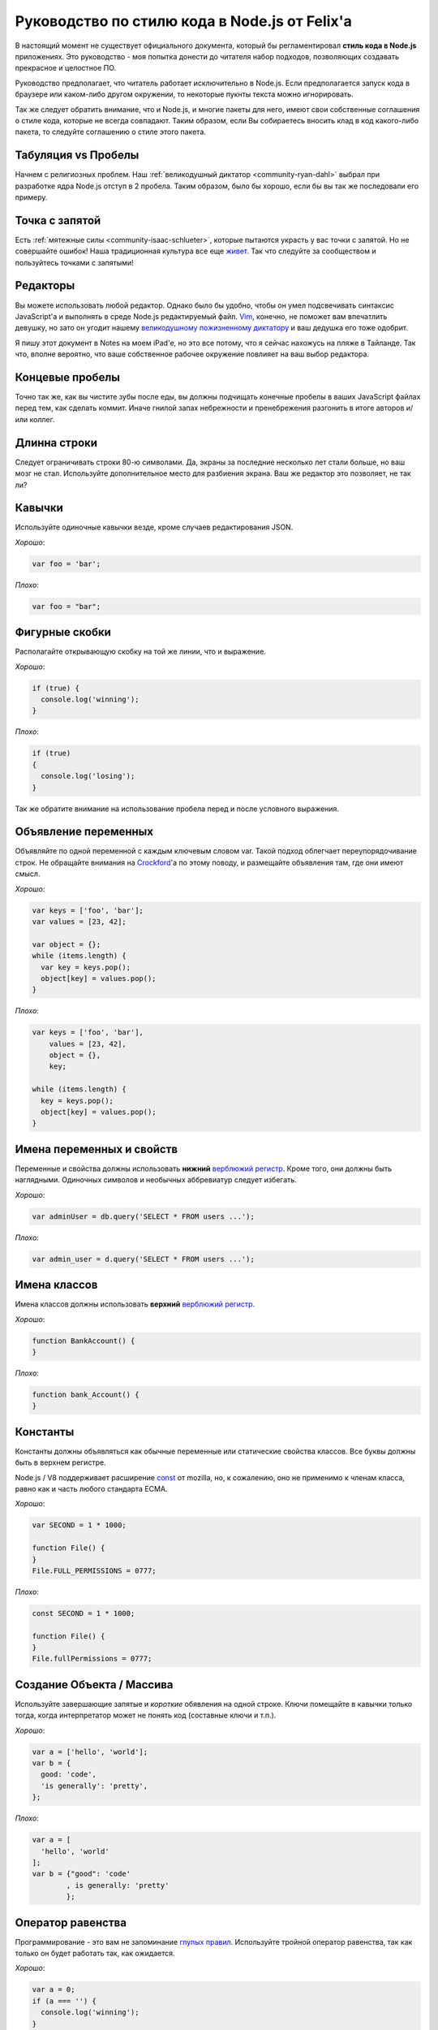 ==============================================
Руководство по стилю кода в Node.js от Felix'a
==============================================

В настоящий момент не существует официального документа, который бы
регламентировал **стиль кода в Node.js** приложениях. Это руководство - моя
попытка донести до читателя набор подходов, позволяющих создавать
прекрасное и целостное ПО.

Руководство предполагает, что читатель работает исключительно в Node.js.
Если предполагается запуск кода в браузере или каком-либо другом окружении,
то некоторые пукнты текста можно игнорировать.

Так же следует обратить внимание, что и Node.js, и многие пакеты для него,
имеют свои собственные соглашения о стиле кода, которые не всегда совпадают.
Таким образом, если Вы собираетесь вносить клад в код какого-либо пакета, то
следуйте соглашению о стиле этого пакета.

Табуляция vs Пробелы
====================

Начнем с религиозных проблем. Наш :ref:`великодушный диктатор <community-ryan-dahl>`
выбрал при разработке ядра Node.js отступ в 2 пробела. Таким образом, было бы
хорошо, если бы вы так же последовали его примеру.

Точка с запятой
===============

Есть :ref:`мятежные силы <community-isaac-schlueter>`, которые пытаются
украсть у вас точки с запятой. Но не совершайте ошибок! Наша традиционная
культура все еще `живет`_. Так что следуйте за сообществом
и пользуйтесь точками с запятыми!

.. _живет: http://news.ycombinator.com/item?id=1547647

Редакторы
=========

Вы можете использовать любой редактор. Однако было бы удобно, чтобы он умел
подсвечивать синтаксис JavaScript'a и выполнять в среде Node.js редактируемый
файл. `Vim`_, конечно, не поможет вам впечатлить девушку, но зато он угодит
нашему `великодушному пожизненному диктатору`_ и ваш дедушка его тоже одобрит.

Я пишу этот документ в Notes на моем iPad'e, но это все потому, что я сейчас 
нахожусь на пляже в Тайланде. Так что, вполне вероятно, что ваше собственное
рабочее окружение повлияет на ваш выбор редактора.

.. _vim: http://www.vim.org/
.. _великодушному пожизненному диктатору: http://ru.wikipedia.org/wiki/Великодушный_пожизненный_диктатор

Концевые пробелы
================

Точно так же, как вы чистите зубы после еды, вы должны подчищать конечные 
пробелы в ваших JavaScript файлах перед тем, как сделать коммит. Иначе гнилой
запах небрежности и пренебрежения разгонить в итоге авторов и/или коллег.

Длинна строки
=============

Следует ограничивать строки 80-ю символами. Да, экраны за последние несколько
лет стали больше, но ваш мозг не стал. Используйте дополнительное место для 
разбиения экрана. Ваш же редактор это позволяет, не так ли?

Кавычки
=======

Используйте одиночные кавычки везде, кроме случаев редактирования JSON.

*Хорошо*:

.. code-block:: javascript

    var foo = 'bar';

*Плохо*:

.. code-block:: javascript

    var foo = "bar";

Фигурные скобки
===============

Располагайте открывающую скобку на той же линии, что и выражение.

*Хорошо*:

.. code-block:: javascript

    if (true) {
      console.log('winning');
    }

*Плохо*:

.. code-block:: javascript

    if (true)
    {
      console.log('losing');
    }

Так же обратите внимание на использование пробела перед и после условного
выражения.

Объявление переменных
=====================

Объявляйте по одной переменной с каждым ключевым словом var. Такой подход
облегчает переупорядочивание строк. Не обращайте внимания на `Crockford`_'a
по этому поводу, и размещайте объявления там, где они имеют смысл.

.. _Crockford: http://javascript.crockford.com/code.html

*Хорошо*:

.. code-block:: javascript

    var keys = ['foo', 'bar'];
    var values = [23, 42];

    var object = {};
    while (items.length) {
      var key = keys.pop();
      object[key] = values.pop();
    }

*Плохо*:

.. code-block:: javascript

    var keys = ['foo', 'bar'],
        values = [23, 42],
        object = {},
        key;

    while (items.length) {
      key = keys.pop();
      object[key] = values.pop();
    }


Имена переменных и свойств
==========================

Переменные и свойства должны использовать **нижний** `верблюжий регистр`_.
Кроме того, они должны быть наглядными. Одиночных символов и необычных
аббревиатур следует избегать.

.. _верблюжий регистр: http://ru.wikipedia.org/wiki/CamelCase

*Хорошо*:

.. code-block:: javascript

    var adminUser = db.query('SELECT * FROM users ...');

*Плохо*:

.. code-block:: javascript

    var admin_user = d.query('SELECT * FROM users ...');

Имена классов
=============

Имена классов должны использовать **верхний** `верблюжий регистр`_.

*Хорошо*:

.. code-block:: javascript

    function BankAccount() {
    }

*Плохо*:

.. code-block:: javascript

    function bank_Account() {
    }

Константы
=========

Константы должны объявляться как обычные переменные или статические свойства
классов. Все буквы должны быть в верхнем регистре.

Node.js / V8 поддерживает расширение const_ от mozilla, но, к сожалению,
оно не применимо к членам класса, равно как и часть любого стандарта ECMA.

.. _const: https://developer.mozilla.org/en/JavaScript/Reference/Statements/const

*Хорошо*:

.. code-block:: javascript

    var SECOND = 1 * 1000;

    function File() {
    }
    File.FULL_PERMISSIONS = 0777;

*Плохо*:

.. code-block:: javascript

    const SECOND = 1 * 1000;

    function File() {
    }
    File.fullPermissions = 0777; 

Создание Объекта / Массива
==========================

Используйте завершающие запятые и *короткие* обявления на одной строке. 
Ключи помещайте в кавычки только тогда, когда интерпретатор может не
понять код (составные ключи и т.п.). 

*Хорошо*:

.. code-block:: javascript

    var a = ['hello', 'world'];
    var b = {
      good: 'code',
      'is generally': 'pretty',
    };

*Плохо*:

.. code-block:: javascript

    var a = [
      'hello', 'world'
    ];
    var b = {"good": 'code'
            , is generally: 'pretty'
            };


Оператор равенства
==================

Программирование - это вам не запоминание `глупых правил`_. Используйте
тройной оператор равенства, так как только он будет работать так, как
ожидается.

.. _глупых правил: https://developer.mozilla.org/en/JavaScript/Reference/Operators/Comparison_Operators

*Хорошо*:

.. code-block:: javascript

    var a = 0;
    if (a === '') {
      console.log('winning');
    }

*Плохо*:

.. code-block:: javascript

    var a = 0;
    if (a == '') {
      console.log('losing');
    }

Расширение прототипов
=====================

Не расширяйте прототипы всех подряд объектов, особенно встроенных. В аду есть
специальное место, в котором вас будут ждать, если вы не будете следовать этому
правилу.

*Хорошо*:

.. code-block:: javascript

    var a = [];
    if (!a.length) {
      console.log('winning');
    }

*Плохо*:

.. code-block:: javascript

    Array.prototype.empty = function() {
      return !this.length;
    }

    var a = [];
    if (a.empty()) {
      console.log('losing');
    }

Условия
=======

Все нетривиальные условия должны присваиваться переменной.

*Хорошо*:

.. code-block:: javascript

    var isAuthorized = (user.isAdmin() || user.isModerator());
    if (isAuthorized) {
      console.log('winning');
    }

*Плохо*:

.. code-block:: javascript

    if (user.isAdmin() || user.isModerator()) {
      console.log('losing');
    }

Размер функций
==============

Функции должны быть короткими. Хорошая функция должна помещаться на слайд,
который будет хорошо читаться людми, сидящими на последнем ряду в большой
комнате.

Оператор return
===============

Возвращайте значение из функции как можно раньше. Тем самым будет исключаться
большая вложенность if-else конструкций.

*Хорошо*:

.. code-block:: javascript

    function isPercentage(val) {
      if (val < 0) {
        return false;
      }

      if (val > 100) {
        return false;
      }

      return true;
    }

*Плохо*:

.. code-block:: javascript

    function isPercentage(val) {
      if (val >= 0) {
        if (val < 100) {
          return true;
        } else {
          return false;
        }
      } else {
        return false;
      }
    }

Или для этого конкретного примера этот подход так же применим:

.. code-block:: javascript

    function isPercentage(val) {
      var isInRange = (val >= 0 && val <= 100);
      return isInRange;
    }

Именованные замыкания
=====================

Не бойтесь давать замыканиям имена. Это показывает, что вы заботитесь о них.
Результатом этой заботы будет более полная трассировка стека:

*Хорошо*:

.. code-block:: javascript

    req.on('end', function onEnd() {
      console.log('winning');
    });

*Плохо*:

.. code-block:: javascript

    req.on('end', function() {
      console.log('losing');
    });

Вложенные замыкания
===================

Не используйте вложенные замыкания. Иначе ваш код превратится в кашу

*Хорошо*:

.. code-block:: javascript

    setTimeout(function() {
      client.connect(afterConnect);
    }, 1000);

    function afterConnect() {
      console.log('winning');
    }

*Плохо*:

.. code-block:: javascript

    setTimeout(function() {
      client.connect(function() {
        console.log('losing');
      });
    }, 1000);

Функции обратного вызова (callbacks)
====================================

Так как Node.js прежде всего сосредоточен на неблокирующем вводе/выводе, то
функции в основном возвращают свой результат используя callback'и. В ядре 
Node.js принято соглашение, что первый параметр любого callback'а всегда 
является необязательным объектом-ошибкой (error object).

Вам так же следует пользоваться этим подходом для ваших callback'ов.

Object.freeze, Object.preventExtensions, Object.seal, with, eval
================================================================

Абсолютное безумие, которое, вероятно, никогда вами не будет использовано.
Держитесь от этого дела подальше.

Getter'ы и setter'ы
===================

Не используйте setter'ы. У людей, которые будут пытаться использовать ваш
код, они обязательно вызовут массу проблем.

Getter'ы же - напротив, можно совершенно спокойно использовать в своем коде.
Так как они являются чистыми функциями и свободны от `побочных эффектов`_.
Типовым примером является предоставление свойтсва длины для класса коллекции.

.. _побочных эффектов: http://ru.wikipedia.org/wiki/Побочный_эффект_(программирование) 

EventEmitter'ы
==============

Node.js включает в себя среди прочего простой класс EventEmitter, который 
может быть подключен из модуля 'events':

.. code-block:: javascript

    var EventEmitter = require('events').EventEmitter;

При создании классов, которые должны поддерживать события, их обычно наследуют
от этого класса EventEmitter. В основном это простая реализация `шаблона 
Observer`_

.. _шаблона Observer: http://ru.wikipedia.org/wiki/Наблюдатель_(шаблон_проектирования) 

Однако, я настоятельно не рекомендую слушать события объекта изнутри самого 
объекта. Это не естественно: слушать самого себя. Зачастую, это ведет к
нежелательному открытию деталей реализации и усложнению сопровождения кода.

Наследование / Объектно-ориентированное програмиирование
========================================================

Наследование и объектно-ориентированное програмиирование являются обширными
темами. Если вы интересуетесь этими популярными подходами программирования,
то почитатйте, пожалуйста, мое :doc:`Руководство по объектно-ориентированному 
программированию <object_oriented_programming>`.


